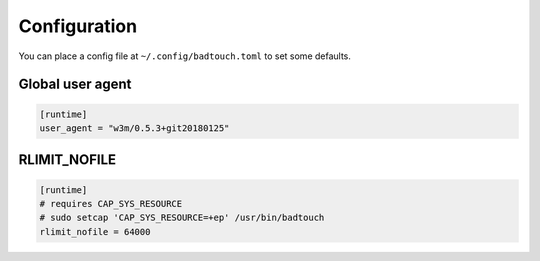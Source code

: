 Configuration
=============

You can place a config file at ``~/.config/badtouch.toml`` to set some defaults.

Global user agent
-----------------

.. code-block:: toml

    [runtime]
    user_agent = "w3m/0.5.3+git20180125"

RLIMIT_NOFILE
-------------

.. code-block:: toml

    [runtime]
    # requires CAP_SYS_RESOURCE
    # sudo setcap 'CAP_SYS_RESOURCE=+ep' /usr/bin/badtouch
    rlimit_nofile = 64000
